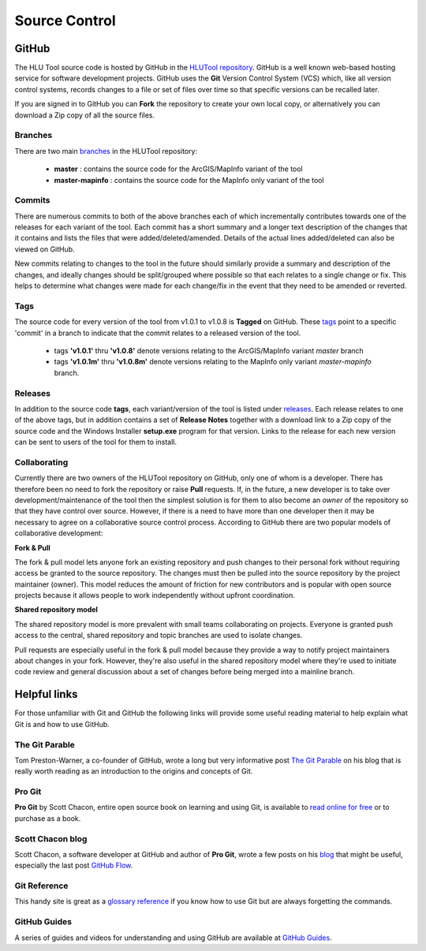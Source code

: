 **************
Source Control
**************

.. index::
	single: Source Control

.. _source_control_github:

GitHub
======

The HLU Tool source code is hosted by GitHub in the `HLUTool repository <https://github.com/HabitatFramework/HLUTool>`_. GitHub is a well known web-based hosting service for software development projects. GitHub uses the **Git** Version Control System (VCS) which, like all version control systems, records changes to a file or set of files over time so that specific versions can be recalled later.

If you are signed in to GitHub you can **Fork** the repository to create your own local copy, or alternatively you can download a Zip copy of all the source files.


Branches
--------

There are two main `branches <https://github.com/HabitatFramework/HLUTool/branches>`_ in the HLUTool repository:

	* **master** : contains the source code for the ArcGIS/MapInfo variant of the tool
	* **master-mapinfo** : contains the source code for the MapInfo only variant of the tool


Commits
-------

There are numerous commits to both of the above branches each of which incrementally contributes towards one of the releases for each variant of the tool. Each commit has a short summary and a longer text description of the changes that it contains and lists the files that were added/deleted/amended. Details of the actual lines added/deleted can also be viewed on GitHub.

New commits relating to changes to the tool in the future should similarly provide a summary and description of the changes, and ideally changes should be split/grouped where possible so that each relates to a single change or fix. This helps to determine what changes were made for each change/fix in the event that they need to be amended or reverted.


Tags
----

The source code for every version of the tool from v1.0.1 to v1.0.8 is **Tagged** on GitHub. These `tags <https://github.com/HabitatFramework/HLUTool/tags>`_ point to a specific 'commit' in a branch to indicate that the commit relates to a released version of the tool.

	* tags **'v1.0.1'** thru **'v1.0.8'** denote versions relating to the ArcGIS/MapInfo variant *master* branch
	* tags **'v1.0.1m'** thru **'v1.0.8m'** denote versions relating to the MapInfo only variant *master-mapinfo* branch.


Releases
--------

In addition to the source code **tags**, each variant/version of the tool is listed under `releases <https://github.com/HabitatFramework/HLUTool/releases>`_. Each release relates to one of the above tags, but in addition contains a set of **Release Notes** together with a download link to a Zip copy of the source code and the Windows Installer **setup.exe** program for that version. Links to the release for each new version can be sent to users of the tool for them to install.


Collaborating
-------------

Currently there are two owners of the HLUTool repository on GitHub, only one of whom is a developer. There has therefore been no need to fork the repository or raise **Pull** requests. If, in the future, a new developer is to take over development/maintenance of the tool then the simplest solution is for them to also become an *owner* of the repository so that they have control over source. However, if there is a need to have more than one developer then it may be necessary to agree on a collaborative source control process. According to GitHub there are two popular models of collaborative development:

**Fork & Pull**

The fork & pull model lets anyone fork an existing repository and push changes to their personal fork without requiring access be granted to the source repository. The changes must then be pulled into the source repository by the project maintainer (owner). This model reduces the amount of friction for new contributors and is popular with open source projects because it allows people to work independently without upfront coordination.

**Shared repository model**

The shared repository model is more prevalent with small teams collaborating on projects. Everyone is granted push access to the central, shared repository and topic branches are used to isolate changes.

Pull requests are especially useful in the fork & pull model because they provide a way to notify project maintainers about changes in your fork. However, they're also useful in the shared repository model where they're used to initiate code review and general discussion about a set of changes before being merged into a mainline branch.



.. raw:: latex

	\newpage

.. index::
	single: Source Control; Helpful Links

.. _source_control_links:

Helpful links
=============

For those unfamiliar with Git and GitHub the following links will provide some useful reading material to help explain what Git is and how to use GitHub.

The Git Parable
---------------

Tom Preston-Warner, a co-founder of GitHub, wrote a long but very informative post `The Git Parable <http://tom.preston-werner.com/2009/05/19/the-git-parable.html>`_ on his blog that is really worth reading as an introduction to the origins and concepts of Git.

Pro Git
-------

**Pro Git** by Scott Chacon, entire open source book on learning and using Git, is available to `read online for free <http://book.git-scm.com>`_ or to purchase as a book.

Scott Chacon blog
-----------------

Scott Chacon, a software developer at GitHub and author of **Pro Git**, wrote a few posts on his `blog <http://scottchacon.com/>`_ that might be useful, especially the last post `GitHub Flow <http://scottchacon.com/2011/08/31/github-flow.html>`_.

Git Reference
-------------

This handy site is great as a `glossary reference <http://gitref.org/>`_ if you know how to use Git but are always forgetting the commands.

GitHub Guides
-------------

A series of guides and videos for understanding and using GitHub are available at `GitHub Guides <https://guides.github.com/>`_.

